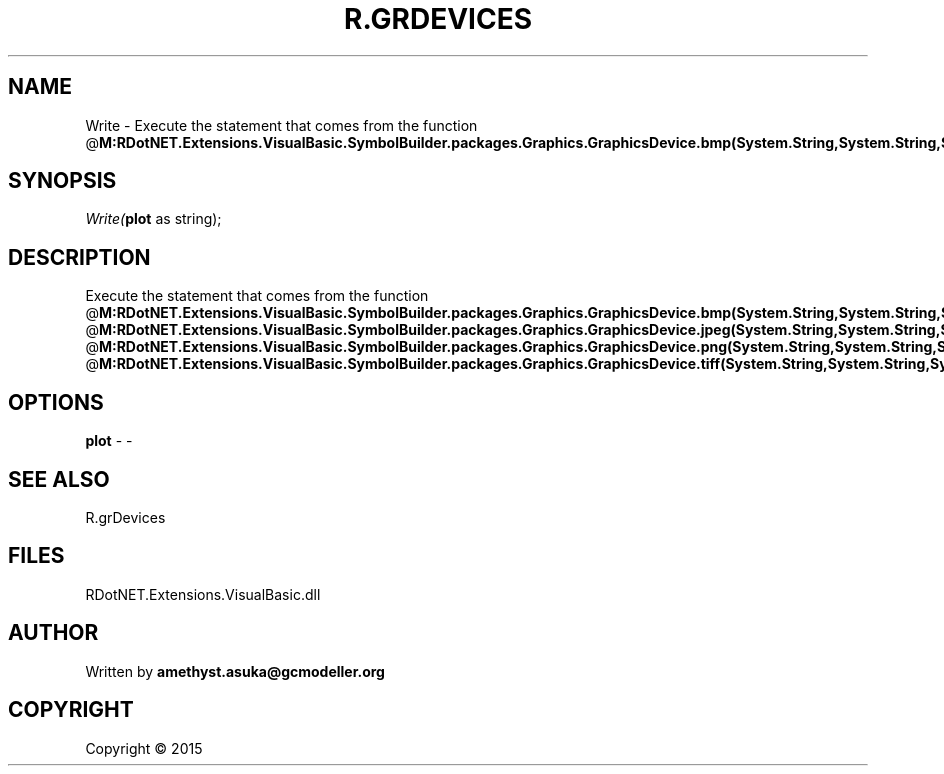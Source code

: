 .\" man page create by R# package system.
.TH R.GRDEVICES 1 2000-01-01 "Write" "Write"
.SH NAME
Write \- Execute the statement that comes from the function @\fBM:RDotNET.Extensions.VisualBasic.SymbolBuilder.packages.Graphics.GraphicsDevice.bmp(System.String,System.String,System.Int32,System.Int32,System.String,System.Int32,System.String,System.String,System.String,System.Boolean,System.String)\fR,
.SH SYNOPSIS
\fIWrite(\fBplot\fR as string);\fR
.SH DESCRIPTION
.PP
Execute the statement that comes from the function @\fBM:RDotNET.Extensions.VisualBasic.SymbolBuilder.packages.Graphics.GraphicsDevice.bmp(System.String,System.String,System.Int32,System.Int32,System.String,System.Int32,System.String,System.String,System.String,System.Boolean,System.String)\fR,
 @\fBM:RDotNET.Extensions.VisualBasic.SymbolBuilder.packages.Graphics.GraphicsDevice.jpeg(System.String,System.String,System.Int32,System.Int32,System.String,System.Int32,System.Int32,System.String,System.String,System.String,System.Boolean,System.String)\fR,
 @\fBM:RDotNET.Extensions.VisualBasic.SymbolBuilder.packages.Graphics.GraphicsDevice.png(System.String,System.String,System.Int32,System.Int32,System.String,System.Int32,System.String,System.String,System.String,System.Boolean,System.String)\fR,
 @\fBM:RDotNET.Extensions.VisualBasic.SymbolBuilder.packages.Graphics.GraphicsDevice.tiff(System.String,System.String,System.Int32,System.Int32,System.String,System.Int32,System.String,System.String,System.String,System.String,System.Boolean,System.String)\fR
.PP
.SH OPTIONS
.PP
\fBplot\fB \fR\- -
.PP
.SH SEE ALSO
R.grDevices
.SH FILES
.PP
RDotNET.Extensions.VisualBasic.dll
.PP
.SH AUTHOR
Written by \fBamethyst.asuka@gcmodeller.org\fR
.SH COPYRIGHT
Copyright ©  2015
